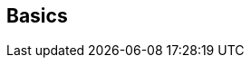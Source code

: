 ifdef::pdf-theme[[[settings-controller-basics,Basics]]]
ifndef::pdf-theme[[[settings-controller-basics,Basics]]]
== Basics





